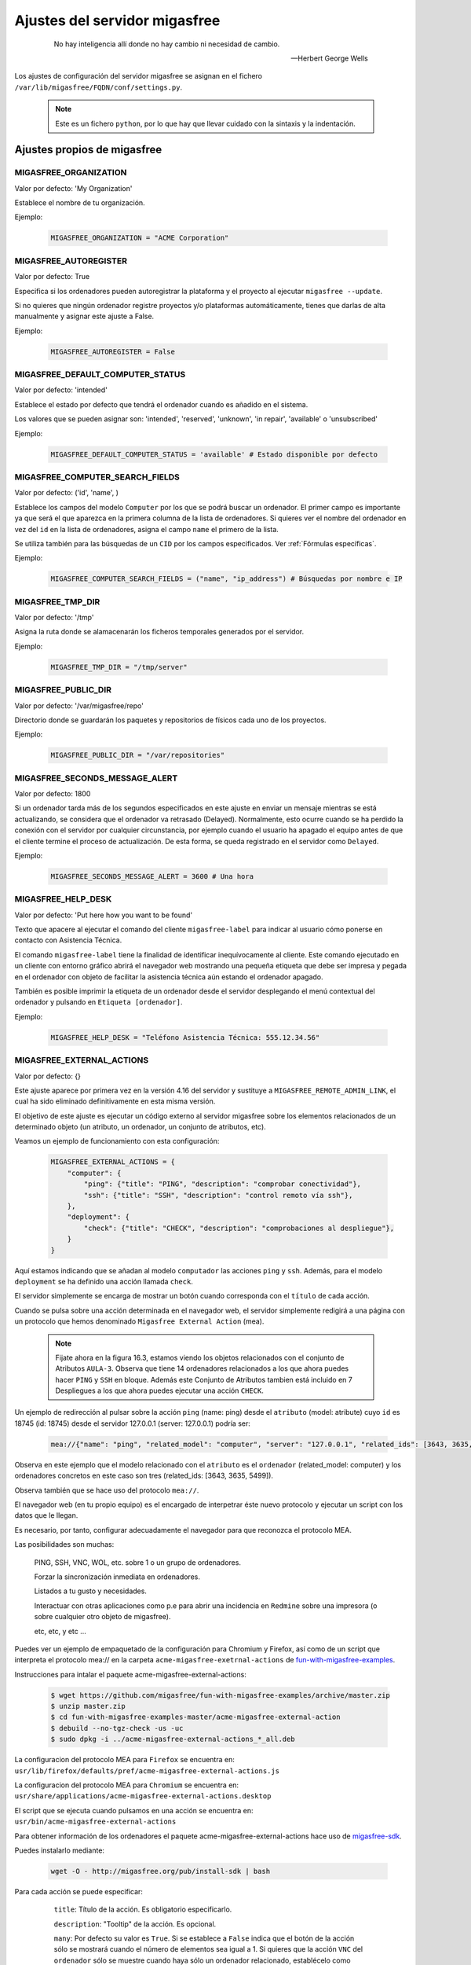 .. _`Ajustes del servidor migasfree`:

==============================
Ajustes del servidor migasfree
==============================

 .. epigraph::

   No hay inteligencia allí donde no hay cambio ni necesidad de cambio.

   -- Herbert George Wells


Los ajustes de configuración del servidor migasfree se asignan en el
fichero ``/var/lib/migasfree/FQDN/conf/settings.py``.

   .. note::
      Este es un fichero ``python``, por lo que hay que llevar cuidado con
      la sintaxis y la indentación.

Ajustes propios de migasfree
============================

.. _`MIGASFREE_ORGANIZATION`:

MIGASFREE_ORGANIZATION
----------------------

Valor por defecto: 'My Organization'

Establece el nombre de tu organización.

Ejemplo:

  .. code-block:: none

    MIGASFREE_ORGANIZATION = "ACME Corporation"

MIGASFREE_AUTOREGISTER
----------------------

Valor por defecto:  True

Especifica si los ordenadores pueden autoregistrar la plataforma y
el proyecto al ejecutar ``migasfree --update``.

Si no quieres que ningún ordenador registre proyectos y/o plataformas
automáticamente, tienes que darlas de alta manualmente y asignar este ajuste a
False.

Ejemplo:

  .. code-block:: none

    MIGASFREE_AUTOREGISTER = False


.. _`MIGASFREE_DEFAULT_COMPUTER_STATUS`:

MIGASFREE_DEFAULT_COMPUTER_STATUS
---------------------------------
Valor por defecto: 'intended'

Establece el estado por defecto que tendrá el ordenador cuando es añadido en el
sistema.

Los valores que se pueden asignar son: 'intended', 'reserved', 'unknown',
'in repair', 'available' o 'unsubscribed'

Ejemplo:

  .. code-block:: none

    MIGASFREE_DEFAULT_COMPUTER_STATUS = 'available' # Estado disponible por defecto


.. _`MIGASFREE_COMPUTER_SEARCH_FIELDS`:

MIGASFREE_COMPUTER_SEARCH_FIELDS
--------------------------------

Valor por defecto: ('id', 'name', )

Establece los campos del modelo ``Computer`` por los que se podrá buscar
un ordenador. El primer campo es importante ya que será el que aparezca
en la primera columna de  la lista de ordenadores. Si quieres ver el nombre
del ordenador en vez del ``id`` en la lista de ordenadores, asigna el campo
``name`` el primero de la lista.

Se utiliza también para las búsquedas de un ``CID`` por los campos especificados.
Ver :ref:`Fórmulas específicas`.

Ejemplo:

  .. code-block:: none

    MIGASFREE_COMPUTER_SEARCH_FIELDS = ("name", "ip_address") # Búsquedas por nombre e IP

MIGASFREE_TMP_DIR
-----------------

Valor por defecto: '/tmp'

Asigna la ruta donde se alamacenarán los ficheros temporales generados
por el servidor.

Ejemplo:

  .. code-block:: none

    MIGASFREE_TMP_DIR = "/tmp/server"

MIGASFREE_PUBLIC_DIR
--------------------

Valor por defecto: '/var/migasfree/repo'

Directorio donde se guardarán los paquetes y repositorios de físicos cada uno de los
proyectos.

Ejemplo:

  .. code-block:: none

    MIGASFREE_PUBLIC_DIR = "/var/repositories"


MIGASFREE_SECONDS_MESSAGE_ALERT
-------------------------------

Valor por defecto: 1800

Si un ordenador tarda más de los segundos especificados en este ajuste
en enviar un mensaje mientras se está actualizando, se considera que el
ordenador va retrasado (Delayed). Normalmente, esto ocurre cuando se ha perdido
la conexión con el servidor por cualquier circunstancia, por ejemplo cuando el
usuario ha apagado el equipo antes de que el cliente termine el proceso de
actualización. De esta forma, se queda registrado en el servidor como ``Delayed``.

.. only:: not latex

   .. figure:: graphics/chapter16/delayed.png
      :scale: 80
      :alt: Un equipo pasando a retrasado

      figura 16.1.  Un equipo pasando a retrasado.


.. only:: latex

   .. figure:: graphics/chapter16/delayed.png
      :scale: 80
      :alt:  Un equipo pasando a retrasado

      Un equipo pasando a retrasado.

Ejemplo:

  .. code-block:: none

    MIGASFREE_SECONDS_MESSAGE_ALERT = 3600 # Una hora

MIGASFREE_HELP_DESK
-------------------

Valor por defecto: 'Put here how you want to be found'

Texto que apacere al ejecutar el comando del cliente ``migasfree-label`` para
indicar al usuario cómo ponerse en contacto con Asistencia Técnica.

El comando ``migasfree-label`` tiene la finalidad de identificar inequívocamente
al cliente. Este comando ejecutado en un cliente con entorno gráfico abrirá el
navegador web mostrando una pequeña etiqueta que debe ser impresa y pegada en el
ordenador con objeto de facilitar la asistencia técnica aún estando el ordenador
apagado.

También es posible imprimir la etiqueta de un ordenador desde el servidor
desplegando el menú contextual del ordenador y pulsando en
``Etiqueta [ordenador]``.

.. only:: not latex

   .. figure:: graphics/chapter16/helpdesk.png
      :scale: 100
      :alt: Comando migasfree-label

      figura 16.2. Comando migasfree-label.


.. only:: latex

   .. figure:: graphics/chapter16/helpdesk.png
      :scale: 50
      :alt: Comando migasfree-label.

      Comando migasfree-label.

Ejemplo:

  .. code-block:: none

    MIGASFREE_HELP_DESK = "Teléfono Asistencia Técnica: 555.12.34.56"



MIGASFREE_EXTERNAL_ACTIONS
--------------------------

Valor por defecto: {}

Este ajuste aparece por primera vez en la versión 4.16 del servidor y sustituye a 
``MIGASFREE_REMOTE_ADMIN_LINK``, el cual ha sido eliminado definitivamente en esta misma
versión.

El objetivo de este ajuste es ejecutar un código externo al servidor migasfree
sobre los elementos relacionados de un determinado objeto (un atributo, un ordenador,
un conjunto de atributos, etc).

Veamos un ejemplo de funcionamiento con esta configuración:

  .. code-block:: none

    MIGASFREE_EXTERNAL_ACTIONS = {
        "computer": {
            "ping": {"title": "PING", "description": "comprobar conectividad"},
            "ssh": {"title": "SSH", "description": "control remoto vía ssh"},
        },
        "deployment": {
            "check": {"title": "CHECK", "description": "comprobaciones al despliegue"},
        }
    }

Aquí estamos indicando que se añadan al modelo ``computador`` las acciones ``ping`` y ``ssh``.
Además, para el modelo ``deployment`` se ha definido una acción llamada ``check``.

El servidor simplemente se encarga de mostrar un botón cuando corresponda con el ``título`` 
de cada acción.


.. only:: not latex

   .. figure:: graphics/chapter16/mea.png
      :scale: 100
      :alt: MIGASFREE_EXTERNAL_ACTIONS

      figura 16.3. MIGASFREE_EXTERNAL_ACTIONS


.. only:: latex

   .. figure:: graphics/chapter16/mea.png
      :scale: 100
      :alt: MIGASFREE_EXTERNAL_ACTIONS

      MIGASFREE_EXTERNAL_ACTIONS


Cuando se pulsa sobre una acción determinada en el navegador web, el servidor simplemente
redigirá a una página con un protocolo que hemos denominado 
``Migasfree External Action`` (mea).


   .. note::

       Fijate ahora en la figura 16.3, estamos viendo los objetos relacionados con el conjunto de Atributos 
       ``AULA-3``. Observa que tiene 14 ordenadores relacionados a los que ahora puedes hacer ``PING`` 
       y ``SSH`` en bloque. Además este Conjunto de Atributos tambien está incluido en 7 Despliegues 
       a los que ahora puedes ejecutar una acción ``CHECK``.


 
Un ejemplo de redirección al pulsar sobre la acción ``ping`` (name: ping) desde el 
``atributo`` (model: atribute) cuyo ``id`` es 18745 (id: 18745) desde el servidor 
127.0.0.1 (server: 127.0.0.1) podría ser:

  .. code-block:: none

    mea://{"name": "ping", "related_model": "computer", "server": "127.0.0.1", "related_ids": [3643, 3635, 5499], "model": "attribute", "id": 18745}      

Observa en este ejemplo que el modelo relacionado con el ``atributo`` es el ``ordenador`` 
(related_model: computer) y los ordenadores concretos en este caso son tres 
(related_ids: [3643, 3635, 5499]).

Observa también que se hace uso del protocolo ``mea://``.

El navegador web (en tu propio equipo) es el encargado de interpetrar éste nuevo protocolo
y ejecutar un script con los datos que le llegan.  

Es necesario, por tanto, configurar adecuadamente el navegador para que reconozca el protocolo MEA.

Las posibilidades son muchas: 

    PING, SSH, VNC, WOL, etc.  sobre 1 o un grupo de ordenadores.

    Forzar la sincronización inmediata en ordenadores.

    Listados a tu gusto y necesidades.

    Interactuar con otras aplicaciones como p.e para abrir una incidencia en ``Redmine`` sobre una
    impresora (o sobre cualquier otro objeto de migasfree).

    etc, etc, y etc ...

    
Puedes ver un ejemplo de empaquetado de la configuración para Chromium y Firefox, así como de un
script que interpreta el protocolo mea:// en la carpeta ``acme-migasfree-exetrnal-actions`` de `fun-with-migasfree-examples`__.


__ https://github.com/migasfree/fun-with-migasfree-examples



Instrucciones para intalar el paquete acme-migasfree-external-actions:

  .. code-block:: none    

    $ wget https://github.com/migasfree/fun-with-migasfree-examples/archive/master.zip
    $ unzip master.zip
    $ cd fun-with-migasfree-examples-master/acme-migasfree-external-action
    $ debuild --no-tgz-check -us -uc
    $ sudo dpkg -i ../acme-migasfree-external-actions_*_all.deb


La configuracion del protocolo MEA para ``Firefox`` se encuentra en: ``usr/lib/firefox/defaults/pref/acme-migasfree-external-actions.js``

La configuracion del protocolo MEA para ``Chromium`` se encuentra en: ``usr/share/applications/acme-migasfree-external-actions.desktop``

El script que se ejecuta cuando pulsamos en una acción se encuentra en: ``usr/bin/acme-migasfree-external-actions``

Para obtener información de los ordenadores el paquete acme-migasfree-external-actions hace uso de `migasfree-sdk`__.

__ https://github.com/migasfree/migasfree-sdk


Puedes instalarlo mediante:

  .. code-block:: none    

    wget -O - http://migasfree.org/pub/install-sdk | bash



Para cada acción se puede especificar:

     ``title``: Título de la acción. Es obligatorio especificarlo.

     ``description``: "Tooltip" de la acción. Es opcional.

     ``many``: Por defecto su valor es ``True``. Si se establece a ``False``
     indica que el botón de la acción sólo se mostrará cuando el número de elementos sea 
     igual a 1. Si quieres que la acción ``VNC`` del ``ordenador`` sólo se muestre cuando 
     haya sólo un ordenador relacionado, establécelo como ``"many": False``. Es opcional.

     ``related``: Por defecto se muestra la acción para todos los modelos relacionados. 
     Si quieres que la acción solo se muestre sólo desde unos determinados modelos debes 
     especificarlos en una lista. Si quieres que la acción ``UPDATE`` del ``ordenador`` solo se 
     muestre desde ``ordenadores`` y ``despliegues``, pero no desde el resto de modelos relacionados,
     en ese caso establece ``"related": ["computer", "deployment"]``. Es opcional.


   .. note::

       La primera vez que ejecutes una acción se pedirá la contraseña del usuario
       ``reader``, empleado para acceder a la API de migasfree. Puedes cambiar ese usuario 
       modificando ``usr/bin/acme-migasfree-external-actions``

Ejemplo: 
     
  .. code-block:: none

    MIGASFREE_EXTERNAL_ACTIONS = {
        "computer": {
            "ping": {"title": "PING", "description": "comprobar conectividad"},
            "ssh": {"title": "SSH", "description": "control remoto vía ssh"},
            "vnc": {"title": "VNC", "description": "control remoto vía vnc", "many": False},
            "update": {"title": "UPDATE", "description": "Forzar sincronización", related: ['computer', 'deployment']},
        },
        "deployment": {
            "check": {"title": "CHECK", "description": "comprobaciones al despliegue"},
        }
    }


MIGASFREE_HW_PERIOD
-------------------

Valor por defecto: 30

Período en días para el envío del hardware de los ordenadores al
servidor. Si han pasado más días de los especificados, se envía de nuevo
toda la información del hardware al servidor.

Ejemplo:

  .. code-block:: none

    MIGASFREE_HW_PERIOD = 1 # Cada día

MIGASFREE_INVALID_UUID
----------------------

Valor por defecto =

  .. code-block:: none

     [
        "03000200-0400-0500-0006-000700080008", # ASROCK
        "00000000-0000-0000-0000-000000000000",
        "FFFFFFFF-FFFF-FFFF-FFFF-FFFFFFFFFFFF",
        "00000000-0000-0000-0000-FFFFFFFFFFFF",
     ]

Es una lista con UUIDs inválidos.

Algunas placas base pueden no tener asignado un UUID único, pudiéndose darse
el caso que varios equipos tengan un mismo UUID. Esto provoca que en el servidor
se comparta el mismo registro de ``ordenador``.

Para evitarlo, es preciso añadir estos UUIDs en este ajuste.

Cuando un ordenador tiene un UUID inválido, el servidor toma y asigna el ``nombre
del ordenador`` como UUID.

Puedes hacer UUIDs inválidos añadiendo en ``/var/lib/migasfree/FQDN/conf/settings.py``
la siguiente instrucción:

  .. code-block:: none

    MIGASFREE_INVALID_UUID.extend( my_invalid_UUIDs )

donde ``my_invalid_UUIDs`` es una lista de UUIDs invalidos.

Ejemplo:

  .. code-block:: none

    MIGASFREE_INVALID_UUID.extend( ["00000000-FFFF-FFFF-FFFF-FFFFFFFFFFFF",] )

MIGASFREE_NOTIFY_NEW_COMPUTER
-----------------------------

Valor por defecto = False

Si se asigna a ``True``, el sistema añadirá una ``Notificación`` cuando un
cliente migasfree se registra en el servidor por primera vez.

MIGASFREE_NOTIFY_CHANGE_UUID
----------------------------

Valor por defecto = False

Si se establece a True se creará una ``Notificación`` cuando un equipo cambia
de UUID.

Esto puede ocurrir en contadas ocasiones y está relacionado con antiguos
clientes de migasfree, UUIDs inválidos, o con cambios de placa base en el
ordenador.

MIGASFREE_NOTIFY_CHANGE_NAME
----------------------------

Valor por defecto = False

Si se establece a True, se creará una ``Notificación`` cuando se detecta que un
ordenador ha cambiado de nombre.

Este ajuste puede resultar útil para detectar UUIDs no únicos.


MIGASFREE_NOTIFY_CHANGE_IP
--------------------------

Valor por defecto = False

Si se establece a True se creará una ``Notificación`` cuando un ordenador cambia
de ip.

Este ajuste puede resultar útil para detectar UUIDs no únicos.

   .. note::
       No actives este ajuste si tienes ordenadores con IP dinámica, ya que se
       crearán demasiadas notificaciones irrelevantes.


Ajustes de Django
=================

Los `ajustes de Django`__ también pueden ser modificados para
adaptar el funcionamiento del servidor añadiendo el ajuste en el fichero
``/var/lib/migasfree/FQDN/conf/settings.py``.

__ https://docs.djangoproject.com/en/dev/ref/settings/

El más importante de este tipo de ajustes es:

DATABASES
---------

Valor por defecto:

  .. code-block:: none

    DATABASES = {
        'default': {
            'ENGINE': 'django.db.backends.postgresql_psycopg2',
            'NAME': 'migasfree',
            'USER': 'migasfree',
            'PASSWORD': 'migasfree',
            'HOST': '',
            'PORT': '',
        }
    }


.. _`email`:

EMAIL
-----

Otros ajustes importantes son los relacionados con la configuración
del correo electrónico. Se emplean para enviar mensajes a los usuarios y así poder
restablecer su contraseña. También se usan para enviar a los
administradores notificaciones de errores al correo.

  .. code-block:: none

    EMAIL_USE_TLS = True
    EMAIL_HOST = 'webmail.example.com'
    EMAIL_PORT = 25
    EMAIL_HOST_USER = "myaccount@example.com"
    EMAIL_HOST_PASSWORD = "mypassword"
    DEFAULT_FROM_EMAIL = "migasfree-server <noreply@example.com>"

    ADMINS = [('John', 'john@example.com'), ('Mary', 'mary@example.com')]

